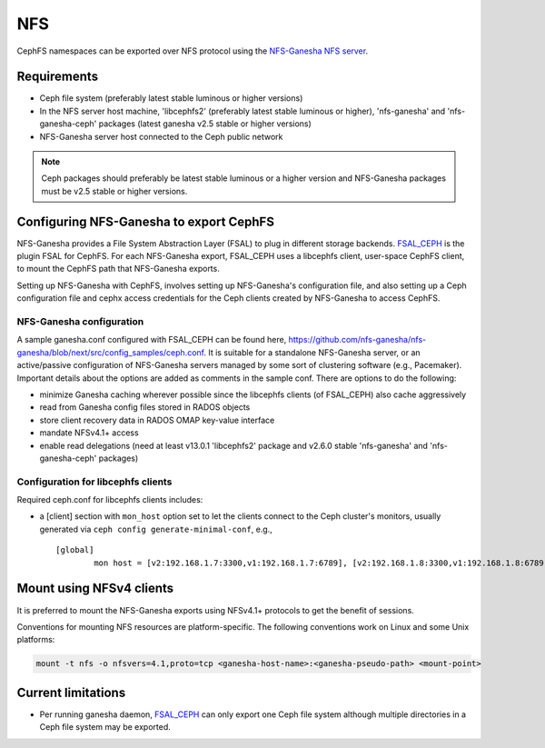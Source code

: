 ===
NFS
===

CephFS namespaces can be exported over NFS protocol using the
`NFS-Ganesha NFS server <https://github.com/nfs-ganesha/nfs-ganesha/wiki>`_.

Requirements
============

-  Ceph file system (preferably latest stable luminous or higher versions)
-  In the NFS server host machine, 'libcephfs2' (preferably latest stable
   luminous or higher), 'nfs-ganesha' and 'nfs-ganesha-ceph' packages (latest
   ganesha v2.5 stable or higher versions)
-  NFS-Ganesha server host connected to the Ceph public network

.. note::
   Ceph packages should preferably be latest stable luminous or a higher
   version and NFS-Ganesha packages must be v2.5 stable or higher versions.

Configuring NFS-Ganesha to export CephFS
========================================

NFS-Ganesha provides a File System Abstraction Layer (FSAL) to plug in different
storage backends. `FSAL_CEPH <https://github.com/nfs-ganesha/nfs-ganesha/tree/next/src/FSAL/FSAL_CEPH>`_
is the plugin FSAL for CephFS. For each NFS-Ganesha export, FSAL_CEPH uses a
libcephfs client, user-space CephFS client, to mount the CephFS path that
NFS-Ganesha exports.

Setting up NFS-Ganesha with CephFS, involves setting up NFS-Ganesha's
configuration file, and also setting up a Ceph configuration file and cephx
access credentials for the Ceph clients created by NFS-Ganesha to access
CephFS.

NFS-Ganesha configuration
-------------------------

A sample ganesha.conf configured with FSAL_CEPH can be found here,
`<https://github.com/nfs-ganesha/nfs-ganesha/blob/next/src/config_samples/ceph.conf>`_.
It is suitable for a standalone NFS-Ganesha server, or an active/passive
configuration of NFS-Ganesha servers managed by some sort of clustering
software (e.g., Pacemaker). Important details about the options are
added as comments in the sample conf. There are options to do the following:

- minimize Ganesha caching wherever possible since the libcephfs clients
  (of FSAL_CEPH) also cache aggressively

- read from Ganesha config files stored in RADOS objects

- store client recovery data in RADOS OMAP key-value interface

- mandate NFSv4.1+ access

- enable read delegations (need at least v13.0.1 'libcephfs2' package
  and v2.6.0 stable 'nfs-ganesha' and 'nfs-ganesha-ceph' packages)

Configuration for libcephfs clients
-----------------------------------

Required ceph.conf for libcephfs clients includes:

* a [client] section with ``mon_host`` option set to let the clients connect
  to the Ceph cluster's monitors, usually generated via ``ceph config generate-minimal-conf``, e.g., ::

    [global]
            mon host = [v2:192.168.1.7:3300,v1:192.168.1.7:6789], [v2:192.168.1.8:3300,v1:192.168.1.8:6789], [v2:192.168.1.9:3300,v1:192.168.1.9:6789]

Mount using NFSv4 clients
=========================

It is preferred to mount the NFS-Ganesha exports using NFSv4.1+ protocols
to get the benefit of sessions.

Conventions for mounting NFS resources are platform-specific. The
following conventions work on Linux and some Unix platforms:

.. code:: bash

    mount -t nfs -o nfsvers=4.1,proto=tcp <ganesha-host-name>:<ganesha-pseudo-path> <mount-point>

Current limitations
===================

- Per running ganesha daemon, FSAL_CEPH_ can only export one Ceph file system
  although multiple directories in a Ceph file system may be exported.
.. _FSAL_CEPH: https://github.com/nfs-ganesha/nfs-ganesha/tree/next/src/FSAL/FSAL_CEPH
.. _NFS-Ganesha NFS server: https://github.com/nfs-ganesha/nfs-ganesha/wiki
.. _sample ganesha.conf: https://github.com/nfs-ganesha/nfs-ganesha/blob/next/src/config_samples/ceph.conf
